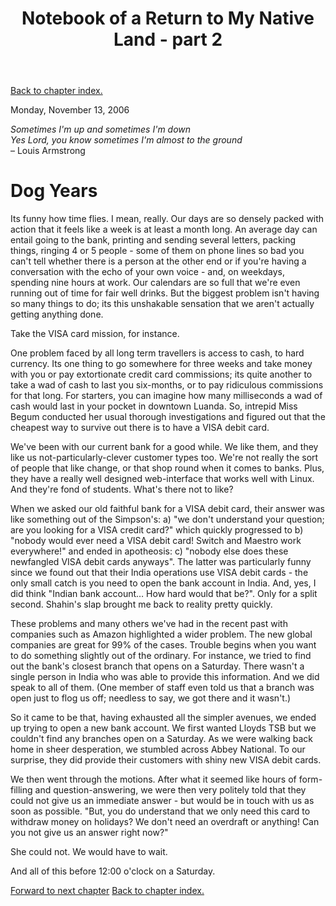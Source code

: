 #+title: Notebook of a Return to My Native Land - part 2
#+author: Marco Craveiro
#+options: num:nil author:nil toc:nil
#+bind: org-html-validation-link nil
#+HTML_HEAD: <link rel="stylesheet" href="../css/tufte.css" type="text/css" />

[[file:index.org][Back to chapter index.]]

Monday, November 13, 2006

#+begin_verse
/Sometimes I'm up and sometimes I'm down/
/Yes Lord, you know sometimes I'm almost to the ground/
-- Louis Armstrong
#+end_verse

* Dog Years

Its funny how time flies. I mean, really. Our days are so densely
packed with action that it feels like a week is at least a month
long. An average day can entail going to the bank, printing and
sending several letters, packing things, ringing 4 or 5 people - some
of them on phone lines so bad you can't tell whether there is a person
at the other end or if you're having a conversation with the echo of
your own voice - and, on weekdays, spending nine hours at work. Our
calendars are so full that we're even running out of time for fair
well drinks. But the biggest problem isn't having so many things to
do; its this unshakable sensation that we aren't actually getting
anything done.

Take the VISA card mission, for instance.

One problem faced by all long term travellers is access to cash, to
hard currency. Its one thing to go somewhere for three weeks and take
money with you or pay extortionate credit card commissions; its quite
another to take a wad of cash to last you six-months, or to pay
ridiculous commissions for that long. For starters, you can imagine
how many milliseconds a wad of cash would last in your pocket in
downtown Luanda. So, intrepid Miss Begum conducted her usual thorough
investigations and figured out that the cheapest way to survive out
there is to have a VISA debit card.

We've been with our current bank for a good while. We like them, and
they like us not-particularly-clever customer types too. We're not
really the sort of people that like change, or that shop round when it
comes to banks. Plus, they have a really well designed web-interface
that works well with Linux. And they're fond of students. What's there
not to like?

When we asked our old faithful bank for a VISA debit card, their
answer was like something out of the Simpson's: a) "we don't
understand your question; are you looking for a VISA credit card?"
which quickly progressed to b) "nobody would ever need a VISA debit
card! Switch and Maestro work everywhere!" and ended in apotheosis: c)
"nobody else does these newfangled VISA debit cards anyways". The
latter was particularly funny since we found out that their India
operations use VISA debit cards - the only small catch is you need to
open the bank account in India. And, yes, I did think "Indian bank
account... How hard would that be?". Only for a split second. Shahin's
slap brought me back to reality pretty quickly.

These problems and many others we've had in the recent past with
companies such as Amazon highlighted a wider problem. The new global
companies are great for 99% of the cases. Trouble begins when you want
to do something slightly out of the ordinary. For instance, we tried
to find out the bank's closest branch that opens on a Saturday. There
wasn't a single person in India who was able to provide this
information. And we did speak to all of them. (One member of staff
even told us that a branch was open just to flog us off; needless to
say, we got there and it wasn't.)

So it came to be that, having exhausted all the simpler avenues, we
ended up trying to open a new bank account. We first wanted Lloyds TSB
but we couldn't find any branches open on a Saturday. As we were
walking back home in sheer desperation, we stumbled across Abbey
National. To our surprise, they did provide their customers with shiny
new VISA debit cards.

We then went through the motions. After what it seemed like hours of
form-filling and question-answering, we were then very politely told
that they could not give us an immediate answer - but would be in
touch with us as soon as possible. "But, you do understand that we
only need this card to withdraw money on holidays? We don't need an
overdraft or anything! Can you not give us an answer right now?"

She could not. We would have to wait.

And all of this before 12:00 o'clock on a Saturday.

[[file:part_3.org][Forward to next chapter]]
[[file:index.org][Back to chapter index.]]
